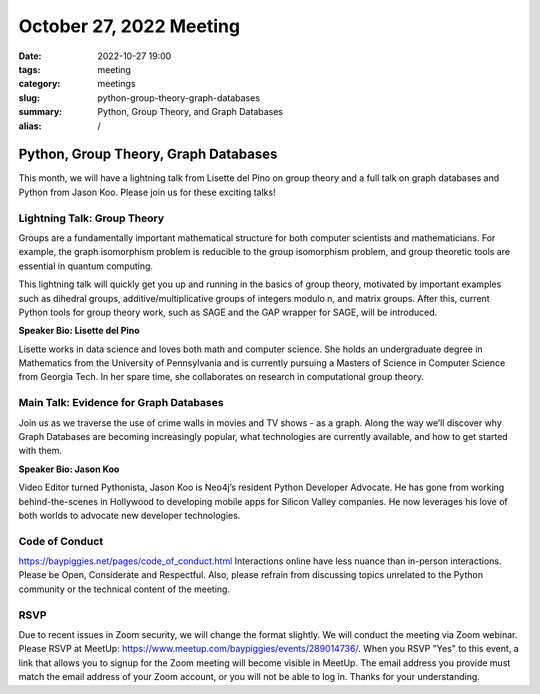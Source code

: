 October 27, 2022 Meeting
####################################

:date: 2022-10-27 19:00
:tags: meeting
:category: meetings
:slug: python-group-theory-graph-databases
:summary: Python, Group Theory, and Graph Databases
:alias: /

Python, Group Theory, Graph Databases
====================================================
This month, we will have a lightning talk from Lisette del Pino on group theory and a full talk on graph databases and Python from Jason Koo. Please join us for these exciting talks!

Lightning Talk: Group Theory
----------------------------
Groups are a fundamentally important mathematical structure for both computer scientists and mathematicians. For example, the graph isomorphism problem is reducible to the group isomorphism problem, and group theoretic tools are essential in quantum computing.

This lightning talk will quickly get you up and running in the basics of group theory, motivated by important examples such as dihedral groups, additive/multiplicative groups of integers modulo n, and matrix groups. After this, current Python tools for group theory work, such as SAGE and the GAP wrapper for SAGE, will be introduced.

**Speaker Bio: Lisette del Pino**

Lisette works in data science and loves both math and computer science. She holds an undergraduate degree in Mathematics from the University of Pennsylvania and is currently pursuing a Masters of Science in Computer Science from Georgia Tech. In her spare time, she collaborates on research in computational group theory.


Main Talk: Evidence for Graph Databases
---------------------------------------
Join us as we traverse the use of crime walls in movies and TV shows - as a graph. Along the way we’ll discover why Graph Databases are becoming increasingly popular, what technologies are currently available, and how to get started with them.

**Speaker Bio: Jason Koo**

Video Editor turned Pythonista, Jason Koo is Neo4j’s resident Python Developer Advocate. He has gone from working behind-the-scenes in Hollywood to developing mobile apps for Silicon Valley companies. He now leverages his love of both worlds to advocate new developer technologies.

Code of Conduct
---------------
https://baypiggies.net/pages/code_of_conduct.html
Interactions online have less nuance than in-person interactions. Please be Open, Considerate and Respectful. Also, please refrain from discussing topics unrelated to the Python community or the technical content of the meeting.

RSVP
----
Due to recent issues in Zoom security, we will change the format slightly. We will conduct the meeting via Zoom webinar.
Please RSVP at MeetUp: https://www.meetup.com/baypiggies/events/289014736/. When you RSVP "Yes" to this event, a link that allows you to signup for the Zoom meeting will become visible in MeetUp. The email address you provide must match the email address of your Zoom account, or you will not be able to log in. Thanks for your understanding.
